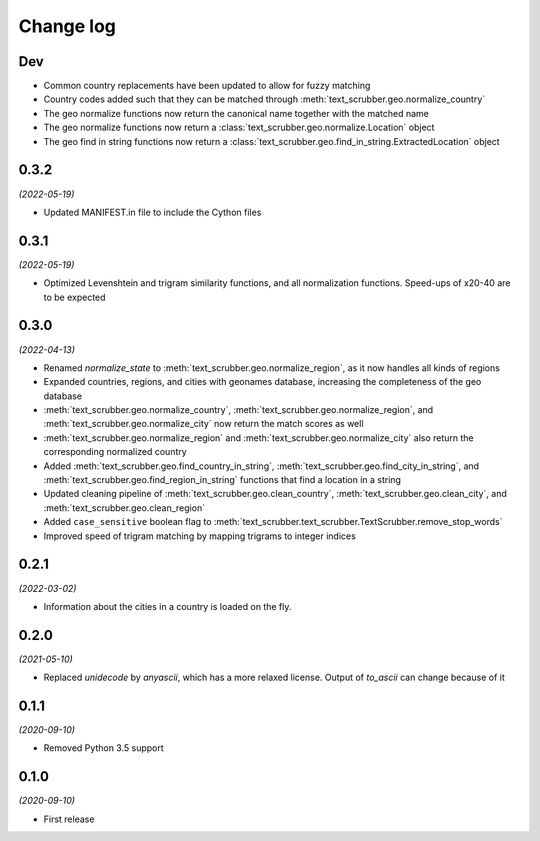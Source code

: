 Change log
==========

Dev
---

- Common country replacements have been updated to allow for fuzzy matching
- Country codes added such that they can be matched through :meth:`text_scrubber.geo.normalize_country`
- The geo normalize functions now return the canonical name together with the matched name
- The geo normalize functions now return a :class:`text_scrubber.geo.normalize.Location` object
- The geo find in string functions now return a :class:`text_scrubber.geo.find_in_string.ExtractedLocation` object

0.3.2
-----

*(2022-05-19)*

- Updated MANIFEST.in file to include the Cython files

0.3.1
-----
*(2022-05-19)*

- Optimized Levenshtein and trigram similarity functions, and all normalization functions. Speed-ups of x20-40 are to be
  expected

0.3.0
-----

*(2022-04-13)*

- Renamed `normalize_state` to :meth:`text_scrubber.geo.normalize_region`, as it now handles all kinds of regions
- Expanded countries, regions, and cities with geonames database, increasing the completeness of the geo database
- :meth:`text_scrubber.geo.normalize_country`, :meth:`text_scrubber.geo.normalize_region`, and
  :meth:`text_scrubber.geo.normalize_city` now return the match scores as well
- :meth:`text_scrubber.geo.normalize_region` and :meth:`text_scrubber.geo.normalize_city` also return the corresponding
  normalized country
- Added :meth:`text_scrubber.geo.find_country_in_string`, :meth:`text_scrubber.geo.find_city_in_string`, and
  :meth:`text_scrubber.geo.find_region_in_string` functions that find a location in a string
- Updated cleaning pipeline of :meth:`text_scrubber.geo.clean_country`, :meth:`text_scrubber.geo.clean_city`, and
  :meth:`text_scrubber.geo.clean_region`
- Added ``case_sensitive`` boolean flag to :meth:`text_scrubber.text_scrubber.TextScrubber.remove_stop_words`
- Improved speed of trigram matching by mapping trigrams to integer indices

0.2.1
-----

*(2022-03-02)*

- Information about the cities in a country is loaded on the fly.

0.2.0
-----

*(2021-05-10)*

- Replaced `unidecode` by `anyascii`, which has a more relaxed license. Output of `to_ascii` can change because of it

0.1.1
-----

*(2020-09-10)*

- Removed Python 3.5 support

0.1.0
-----

*(2020-09-10)*

- First release
